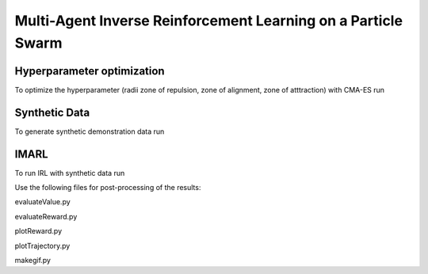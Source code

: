 Multi-Agent Inverse Reinforcement Learning on a Particle Swarm
===============================================================

Hyperparameter optimization
---------------------------
To optimize the hyperparameter (radii zone of repulsion, zone of alignment, zone of atttraction) with CMA-ES run

.. code-block:: bash
    python run-cmaes.py

Synthetic Data
---------------------------

To generate synthetic demonstration data run 

.. code-block:: bash
    python generatrTrajectories.py

IMARL
---------------------------

To run IRL with synthetic data run

.. code-block:: bash
    python run-vracer-irl.py


Use the following files for post-processing of the results:

evaluateValue.py

evaluateReward.py

plotReward.py

plotTrajectory.py

makegif.py


